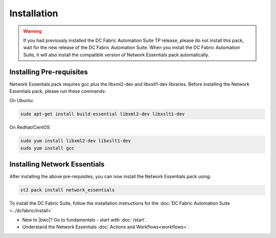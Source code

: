 Installation
============

.. warning::
    If you had previously installed the DC Fabric Automation Suite TP release, please do not install this pack, wait for the new release of the DC Fabric Automation Suite. When you install the DC Fabric Automation Suite, it will also install the compatible version of Network Essentials pack automatically.

Installing Pre-requisites
-------------------------
Network Essentials pack requires gcc plus the libxml2-dev and libxslt1-dev libraries. Before installing the Network Essentials pack, please run these commands:

On Ubuntu:

.. code-block:: bash

  sudo apt-get install build-essential libxml2-dev libxslt1-dev

On Redhat/CentOS:

.. code-block:: bash

  sudo yum install libxml2-dev libxslt1-dev
  sudo yum install gcc

Installing Network Essentials
-----------------------------
After installing the above pre-requisites, you can now install the Network Essentials pack using:

.. code-block:: bash

  st2 pack install network_essentials

To install the DC Fabric Suite, follow the installation instructions for the :doc:`DC Fabric Automation Suite <../dcfabric/install>`

* New to |bwc|? Go to fundamentals - start with :doc:`/start`.
* Understand the Network Essentials :doc:`Actions and Workflows<workflows>`.
